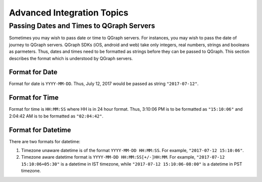 Advanced Integration Topics
============================

Passing Dates and Times to QGraph Servers
-----------------------------------------
Sometimes you may wish to pass date or time to QGraph servers. For instances, you may wish to pass the
date of journey to QGraph servers. QGraph SDKs (iOS, android and web) take only integers, real numbers,
strings and booleans as parmeters. Thus, dates and times need to be formatted as strings before they
can be passed to QGraph. This section describes the format which is understood by QGraph servers.

Format for Date
###############
Format for date is ``YYYY-MM-DD``. Thus, July 12, 2017 would be passed as string ``"2017-07-12"``.

Format for Time
###############
Format for time is ``HH:MM:SS`` where HH is in 24 hour format. Thus, 3:10:06 PM is to be formatted as ``"15:10:06"`` and 2:04:42 AM
is to be formatted as ``"02:04:42"``.

Format for Datetime
####################
There are two formats for datetime:

#. Timezone unaware datetime is of the format ``YYYY-MM-DD HH:MM:SS``. For example, ``"2017-07-12 15:10:06"``.

#. Timezone aware datetime format is ``YYYY-MM-DD HH:MM:SS[+/-]HH:MM``. For example, ``"2017-07-12 15:10:06+05:30"`` is a datetime in IST timezone, while ``"2017-07-12 15:10:06-08:00"`` is a datetime in PST timezone.
